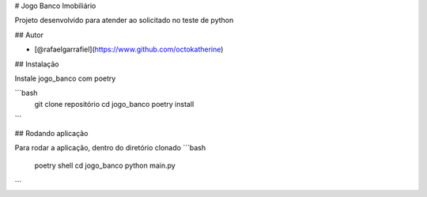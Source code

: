 
# Jogo Banco Imobiliário

Projeto desenvolvido para atender ao solicitado no teste de python


## Autor

- [@rafaelgarrafiel](https://www.github.com/octokatherine)

  
## Instalação

Instale jogo_banco com poetry

```bash
  git clone repositório
  cd jogo_banco
  poetry install
```
    
## Rodando aplicação

Para rodar a aplicação, dentro do diretório clonado
```bash
  poetry shell
  cd jogo_banco
  python main.py
```

  
